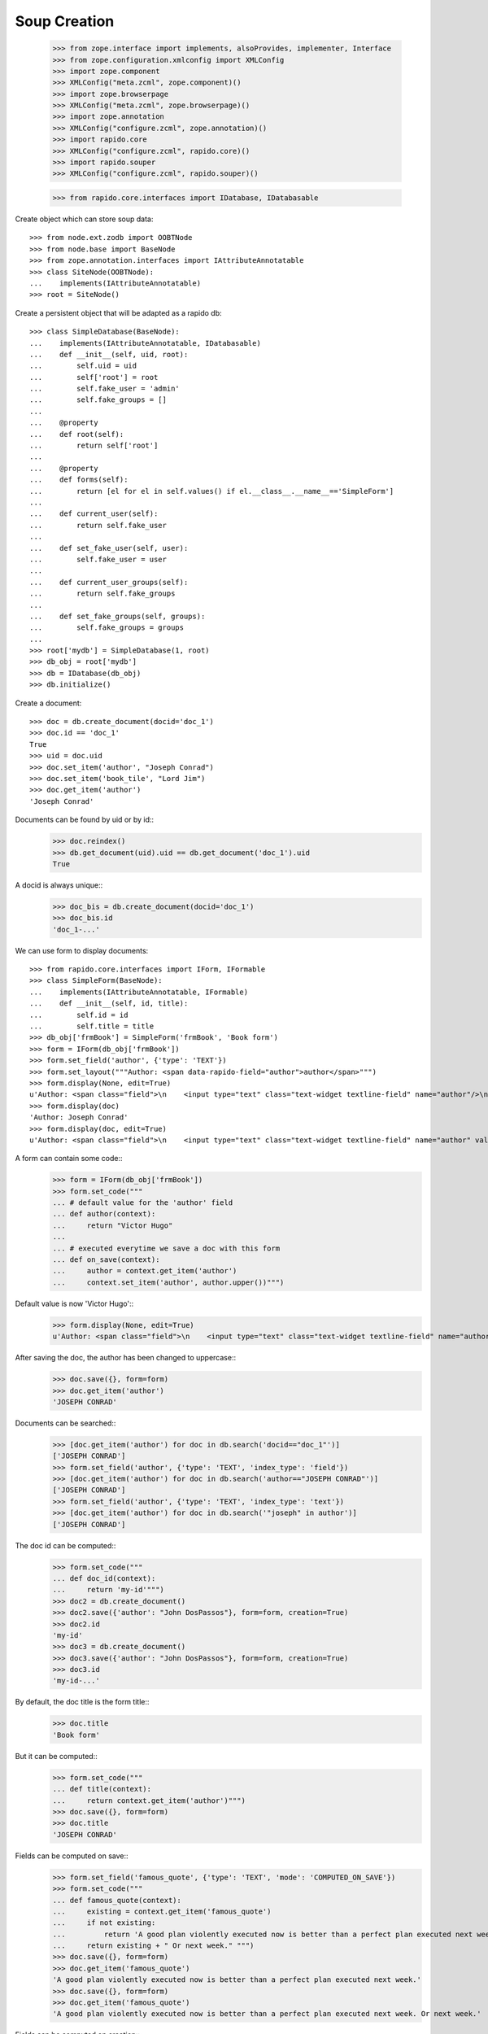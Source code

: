 Soup Creation
=============

    >>> from zope.interface import implements, alsoProvides, implementer, Interface
    >>> from zope.configuration.xmlconfig import XMLConfig
    >>> import zope.component
    >>> XMLConfig("meta.zcml", zope.component)()
    >>> import zope.browserpage
    >>> XMLConfig("meta.zcml", zope.browserpage)()
    >>> import zope.annotation
    >>> XMLConfig("configure.zcml", zope.annotation)()
    >>> import rapido.core
    >>> XMLConfig("configure.zcml", rapido.core)()
    >>> import rapido.souper
    >>> XMLConfig("configure.zcml", rapido.souper)()

    >>> from rapido.core.interfaces import IDatabase, IDatabasable

Create object which can store soup data::

    >>> from node.ext.zodb import OOBTNode
    >>> from node.base import BaseNode
    >>> from zope.annotation.interfaces import IAttributeAnnotatable
    >>> class SiteNode(OOBTNode):
    ...    implements(IAttributeAnnotatable)
    >>> root = SiteNode()

Create a persistent object that will be adapted as a rapido db::

    >>> class SimpleDatabase(BaseNode):
    ...    implements(IAttributeAnnotatable, IDatabasable)
    ...    def __init__(self, uid, root):
    ...        self.uid = uid
    ...        self['root'] = root
    ...        self.fake_user = 'admin'
    ...        self.fake_groups = []
    ...
    ...    @property
    ...    def root(self):
    ...        return self['root']
    ...
    ...    @property
    ...    def forms(self):
    ...        return [el for el in self.values() if el.__class__.__name__=='SimpleForm']
    ...
    ...    def current_user(self):
    ...        return self.fake_user
    ...
    ...    def set_fake_user(self, user):
    ...        self.fake_user = user
    ...
    ...    def current_user_groups(self):
    ...        return self.fake_groups
    ...
    ...    def set_fake_groups(self, groups):
    ...        self.fake_groups = groups
    ...
    >>> root['mydb'] = SimpleDatabase(1, root)
    >>> db_obj = root['mydb']
    >>> db = IDatabase(db_obj)
    >>> db.initialize()

Create a document::

    >>> doc = db.create_document(docid='doc_1')
    >>> doc.id == 'doc_1'
    True
    >>> uid = doc.uid
    >>> doc.set_item('author', "Joseph Conrad")
    >>> doc.set_item('book_tile', "Lord Jim")
    >>> doc.get_item('author')
    'Joseph Conrad'

Documents can be found by uid or by id::
    >>> doc.reindex()
    >>> db.get_document(uid).uid == db.get_document('doc_1').uid
    True

A docid is always unique::
    >>> doc_bis = db.create_document(docid='doc_1')
    >>> doc_bis.id
    'doc_1-...'

We can use form to display documents::

    >>> from rapido.core.interfaces import IForm, IFormable
    >>> class SimpleForm(BaseNode):
    ...    implements(IAttributeAnnotatable, IFormable)
    ...    def __init__(self, id, title):
    ...        self.id = id
    ...        self.title = title
    >>> db_obj['frmBook'] = SimpleForm('frmBook', 'Book form')
    >>> form = IForm(db_obj['frmBook'])
    >>> form.set_field('author', {'type': 'TEXT'})
    >>> form.set_layout("""Author: <span data-rapido-field="author">author</span>""")
    >>> form.display(None, edit=True)
    u'Author: <span class="field">\n    <input type="text" class="text-widget textline-field" name="author"/>\n</span>'
    >>> form.display(doc)
    'Author: Joseph Conrad'
    >>> form.display(doc, edit=True)
    u'Author: <span class="field">\n    <input type="text" class="text-widget textline-field" name="author" value="Joseph Conrad"/>\n</span>'

A form can contain some code::
    >>> form = IForm(db_obj['frmBook'])
    >>> form.set_code("""
    ... # default value for the 'author' field
    ... def author(context):
    ...     return "Victor Hugo"
    ...
    ... # executed everytime we save a doc with this form
    ... def on_save(context):
    ...     author = context.get_item('author')
    ...     context.set_item('author', author.upper())""")

Default value is now 'Victor Hugo'::
    >>> form.display(None, edit=True)
    u'Author: <span class="field">\n    <input type="text" class="text-widget textline-field" name="author" value="Victor Hugo"/>\n</span>'

After saving the doc, the author has been changed to uppercase::
    >>> doc.save({}, form=form)
    >>> doc.get_item('author')
    'JOSEPH CONRAD'

Documents can be searched::
    >>> [doc.get_item('author') for doc in db.search('docid=="doc_1"')]
    ['JOSEPH CONRAD']
    >>> form.set_field('author', {'type': 'TEXT', 'index_type': 'field'})
    >>> [doc.get_item('author') for doc in db.search('author=="JOSEPH CONRAD"')]
    ['JOSEPH CONRAD']
    >>> form.set_field('author', {'type': 'TEXT', 'index_type': 'text'})
    >>> [doc.get_item('author') for doc in db.search('"joseph" in author')]
    ['JOSEPH CONRAD']

The doc id can be computed::
    >>> form.set_code("""
    ... def doc_id(context):
    ...     return 'my-id'""")
    >>> doc2 = db.create_document()
    >>> doc2.save({'author': "John DosPassos"}, form=form, creation=True)
    >>> doc2.id
    'my-id'
    >>> doc3 = db.create_document()
    >>> doc3.save({'author': "John DosPassos"}, form=form, creation=True)
    >>> doc3.id
    'my-id-...'

By default, the doc title is the form title::
    >>> doc.title
    'Book form'

But it can be computed::
    >>> form.set_code("""
    ... def title(context):
    ...     return context.get_item('author')""")
    >>> doc.save({}, form=form)
    >>> doc.title
    'JOSEPH CONRAD'

Fields can be computed on save::
    >>> form.set_field('famous_quote', {'type': 'TEXT', 'mode': 'COMPUTED_ON_SAVE'})
    >>> form.set_code("""
    ... def famous_quote(context):
    ...     existing = context.get_item('famous_quote')
    ...     if not existing:
    ...         return 'A good plan violently executed now is better than a perfect plan executed next week.'
    ...     return existing + " Or next week." """)
    >>> doc.save({}, form=form)
    >>> doc.get_item('famous_quote')
    'A good plan violently executed now is better than a perfect plan executed next week.'
    >>> doc.save({}, form=form)
    >>> doc.get_item('famous_quote')
    'A good plan violently executed now is better than a perfect plan executed next week. Or next week.'

Fields can be computed on creation::
    >>> form.set_field('forever', {'type': 'TEXT', 'mode': 'COMPUTED_ON_CREATION'})
    >>> form.set_code("""
    ... def forever(context):
    ...     return 'I will never change.'""")
    >>> doc4 = db.create_document()
    >>> doc4.save({}, form=form, creation=True)
    >>> doc4.get_item('forever')
    'I will never change.'
    >>> doc.save({}, form=form)
    >>> doc.get_item('forever') is None
    True

A rule allows to implement a given behaviour (an action to take when saving a doc,
a validation formula for a field, etc.). Rules are defined at the database level
and can then be assigned to fields, forms or views.
    >>> db.set_rule('polite', {'code': """
    ... def on_save(context):
    ...     author = context.get_item('author')
    ...     context.set_item('author', 'Monsieur ' + author)"""})
    >>> form.assign_rules(['polite'])
    >>> doc.save({}, form=form)
    >>> doc.get_item('author')
    'Monsieur JOSEPH CONRAD'

Access rights
    >>> db_obj.set_fake_user("marie.curie")
    >>> db.acl.current_user()
    'marie.curie'
    >>> db.acl.has_access_right("author")
    False
    >>> doc_5 = db.create_document(docid='doc_5')
    Traceback (most recent call last):
    ...
    NotAllowed: create_document permission required
    >>> db_obj.set_fake_user("admin")
    >>> db.acl.grant_access(['marie.curie'], 'author')
    >>> db_obj.set_fake_user("marie.curie")
    >>> doc_5 = db.create_document(docid='doc_5')
    >>> doc_5.id
    'doc_5'
    >>> db_obj.set_fake_user("admin")
    >>> db.acl.grant_access(['FamousDiscoverers'], 'author')
    >>> db_obj.set_fake_user("marie.curie")
    >>> doc_6 = db.create_document(docid='doc_6')
    Traceback (most recent call last):
    ...
    NotAllowed: create_document permission required
    >>> db_obj.set_fake_groups(['FamousDiscoverers', 'FamousWomen'])
    >>> doc_6 = db.create_document(docid='doc_6')
    >>> doc_6.id
    'doc_6'
